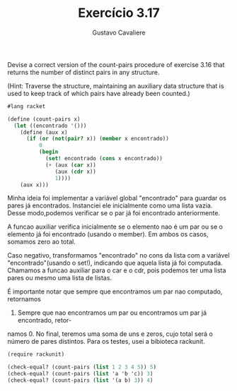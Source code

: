 #+Title: Exercício 3.17
#+Author: Gustavo Cavaliere

Devise a correct version of the count-pairs procedure of exercise 3.16
that returns the number of distinct pairs in any structure.

(Hint: Traverse the structure, maintaining an auxiliary data structure
that is used to keep track of which pairs have already been counted.)

#+BEGIN_SRC scheme
#lang racket

(define (count-pairs x)
  (let ((encontrado '()))
    (define (aux x)
      (if (or (not(pair? x)) (member x encontrado))
          0
          (begin
            (set! encontrado (cons x encontrado))
            (+ (aux (car x))
               (aux (cdr x))
               1))))
    (aux x)))

#+END_SRC

Minha ideia foi implementar a variável global "encontrado" para guardar os 
pares já encontrados. Instanciei ele inicialmente como uma lista vazia. Desse 
modo,podemos verificar se o par já foi encontrado anteriormente.

A funcao auxiliar verifica inicialmente se o elemento nao é um par ou se o 
elemento já foi encontrado (usando o member). Em ambos os casos, somamos zero
ao total.

Caso negativo, transformamos "encontrado" no  cons da lista com a variável
 "encontrado"(usando o set!), indicando que aquela lista já foi computada.
Chamamos a funcao auxiliar para o car e o cdr, pois podemos ter uma lista 
pares ou mesmo uma lista de listas.

É importante notar que sempre que encontramos um par nao computado, retornamos
1. Sempre que nao encontramos um par ou encontramos um par já encontrado, retor-
namos 0. No final, teremos uma soma de uns e zeros, cujo total será o
número de pares distintos. Para os testes, usei a bibioteca rackunit.

#+BEGIN_SRC scheme
(require rackunit)

(check-equal? (count-pairs (list 1 2 3 4 5)) 5)
(check-equal? (count-pairs (list 'a 'b 'c)) 3)
(check-equal? (count-pairs (list '(a b) 3)) 4)
#+END_SRC

